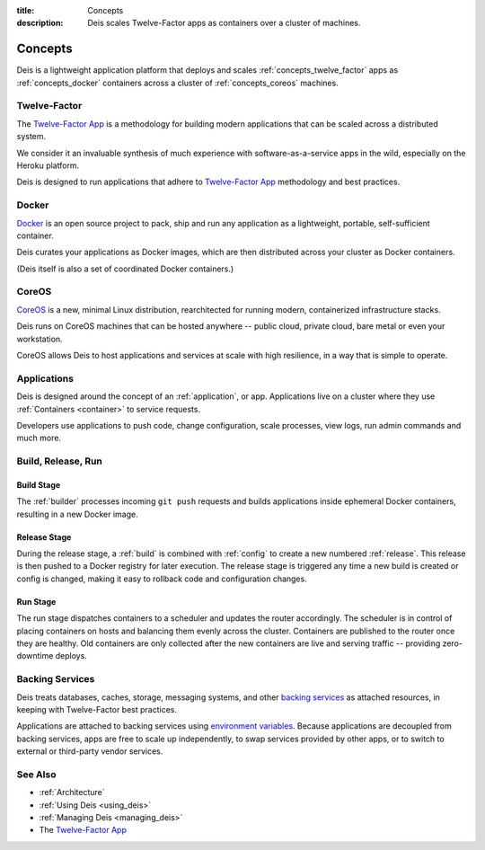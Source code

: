 :title: Concepts
:description: Deis scales Twelve-Factor apps as containers over a cluster of machines.

.. _concepts:

Concepts
========
Deis is a lightweight application platform that deploys and scales
:ref:`concepts_twelve_factor` apps as :ref:`concepts_docker` containers
across a cluster of :ref:`concepts_coreos` machines.

.. _concepts_twelve_factor:

Twelve-Factor
-------------
The `Twelve-Factor App`_ is a methodology for building modern
applications that can be scaled across a distributed system.

We consider it an invaluable synthesis of much experience with
software-as-a-service apps in the wild, especially on the
Heroku platform.

Deis is designed to run applications that adhere to `Twelve-Factor App`_
methodology and best practices.

.. _concepts_docker:

Docker
------
`Docker`_ is an open source project to pack, ship and run any
application as a lightweight, portable, self-sufficient container.

Deis curates your applications as Docker images, which are then
distributed across your cluster as Docker containers.

(Deis itself is also a set of coordinated Docker containers.)

.. _concepts_coreos:

CoreOS
------
`CoreOS`_ is a new, minimal Linux distribution, rearchitected for
running modern, containerized infrastructure stacks.

Deis runs on CoreOS machines that can be hosted anywhere -- public cloud,
private cloud, bare metal or even your workstation.

CoreOS allows Deis to host applications and services at scale with
high resilience, in a way that is simple to operate.

.. _concepts_applications:

Applications
------------
Deis is designed around the concept of an :ref:`application`, or app.
Applications live on a cluster where they use :ref:`Containers <container>`
to service requests.

Developers use applications to push code, change configuration, scale processes,
view logs, run admin commands and much more.

.. _concepts_build_release_run:

Build, Release, Run
-------------------

.. image:: DeisGitPushWorkflow.png
    :alt: Deis Git Push Workflow

Build Stage
^^^^^^^^^^^
The :ref:`builder` processes incoming ``git push`` requests and builds applications
inside ephemeral Docker containers, resulting in a new Docker image.

Release Stage
^^^^^^^^^^^^^
During the release stage, a :ref:`build` is combined with :ref:`config` to create a new numbered
:ref:`release`. This release is then pushed to a Docker registry for later execution.
The release stage is triggered any time a new build is created or config is
changed, making it easy to rollback code and configuration changes.

Run Stage
^^^^^^^^^
The run stage dispatches containers to a scheduler and updates the router accordingly.
The scheduler is in control of placing containers on hosts and balancing them evenly across the cluster.
Containers are published to the router once they are healthy.  Old containers are only collected
after the new containers are live and serving traffic -- providing zero-downtime deploys.

.. _concepts_backing_services:

Backing Services
----------------
Deis treats databases, caches, storage, messaging systems, and other
`backing services`_ as attached resources, in keeping with Twelve-Factor
best practices.

Applications are attached to backing services using `environment variables`_.
Because applications are decoupled from backing services, apps are free to scale up independently,
to swap services provided by other apps, or to switch to external or third-party vendor services.

See Also
--------
* :ref:`Architecture`
* :ref:`Using Deis <using_deis>`
* :ref:`Managing Deis <managing_deis>`
* The `Twelve-Factor App`_


.. _`Twelve-Factor App`: http://12factor.net/
.. _`Docker`: http://docker.io/
.. _`CoreOS`: https://coreos.com/
.. _`Build and Run`: http://12factor.net/build-release-run
.. _`backing services`: http://12factor.net/backing-services
.. _`environment variables`: http://12factor.net/config
